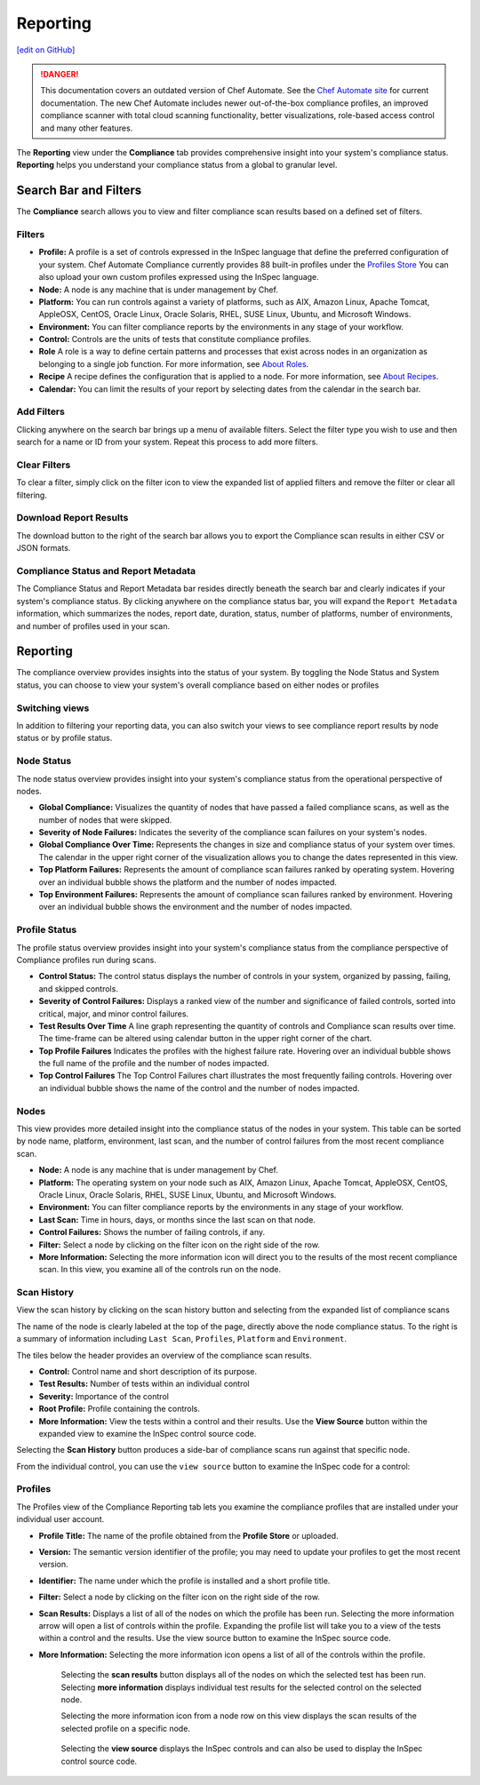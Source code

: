 =======================================
Reporting
=======================================
`[edit on GitHub] <https://github.com/chef/chef-web-docs/blob/master/chef_master/source/automate_compliance_reporting.html>`__

.. tag chef_automate_mark

.. image:: ../../images/chef_automate_full.png
   :width: 40px
   :height: 17px

.. danger:: This documentation covers an outdated version of Chef Automate. See the `Chef Automate site <https://www.chef.io/automate/quickstart>`__ for current documentation. The new Chef Automate includes newer out-of-the-box compliance profiles, an improved compliance scanner with total cloud scanning functionality, better visualizations, role-based access control and many other features.

.. end_tag

The **Reporting** view under the **Compliance** tab provides comprehensive insight into your system's compliance status.  **Reporting** helps you understand your compliance status from a global to granular level.

.. image:: ../../images/Automate_Reporting_Overview_Search.png

Search Bar and Filters
=========================================

.. image:: ../../images/automate_compliance_searchbar.png

The **Compliance** search allows you to view and filter compliance scan results based on a defined set of filters. 

Filters
---------------------------------------------------------------
* **Profile:** A profile is a set of controls expressed in the InSpec language that define the preferred configuration of your system.  Chef Automate Compliance currently provides 88 built-in profiles under the `Profiles Store <profile_store.html>`__ You can also upload your own custom profiles expressed using the InSpec language.
* **Node:** A node is any machine that is under management by Chef.
* **Platform:** You can run controls against a variety of platforms, such as AIX, Amazon Linux, Apache Tomcat, AppleOSX, CentOS, Oracle Linux, Oracle Solaris, RHEL, SUSE Linux, Ubuntu, and Microsoft Windows.
* **Environment:** You can filter compliance reports by the environments in any stage of your workflow.
* **Control:** Controls are the units of tests that constitute compliance profiles.
* **Role** A role is a way to define certain patterns and processes that exist across nodes in an organization as belonging to a single job function. For more information, see `About Roles <roles.html>`__.
* **Recipe** A recipe defines the configuration that is applied to a node. For more information, see `About Recipes <recipes.html>`__.
* **Calendar:** You can limit the results of your report by selecting dates from the calendar in the search bar. 

Add Filters
---------------------------------------------------------------

Clicking anywhere on the search bar brings up a menu of available filters. Select the filter type you wish to use and then search for a name or ID from your system. Repeat this process to add more filters.

Clear Filters
---------------------------------------------------------------
To clear a filter, simply click on the filter icon to view the expanded list of applied filters and remove the filter or clear all filtering.

Download Report Results
---------------------------------------------------------------
The download button to the right of the search bar allows you to export the Compliance scan results in either CSV or JSON formats.

Compliance Status and Report Metadata
---------------------------------------------------------------
The Compliance Status and Report Metadata bar resides directly beneath the search bar and clearly indicates if your system's compliance status. By clicking anywhere on the compliance status bar, you will expand the ``Report Metadata`` information, which summarizes the nodes, report date, duration, status, number of platforms, number of environments, and number of profiles used in your scan.

    .. image:: ../../images/automate_report_metadata_expanded.png


Reporting
===================================================
The compliance overview provides insights into the status of your system. By toggling the Node Status and System status, you can choose to view your system's overall compliance based on either nodes or profiles

Switching views
----------------------------------------------------------------------
In addition to filtering your reporting data, you can also switch your views to see compliance report results by node status or by profile status.

.. image:: ../../images/automate_compliance_toggle.png
   :width: 200px
   :height: 41px

Node Status
----------------------------------------------------
The node status overview provides insight into your system's compliance status from the operational perspective of nodes.

* **Global Compliance:** Visualizes the quantity of nodes that have passed a failed compliance scans, as well as the number of nodes that were skipped.
* **Severity of Node Failures:** Indicates the severity of the compliance scan failures on your system's nodes.
* **Global Compliance Over Time:** Represents the changes in size and compliance status of your system over times. The calendar in the upper right corner of the visualization allows you to change the dates represented in this view.
* **Top Platform Failures:** Represents the amount of compliance scan failures ranked by operating system. Hovering over an individual bubble shows the platform and the number of nodes impacted.
* **Top Environment Failures:** Represents the amount of compliance scan failures ranked by environment. Hovering over an individual bubble shows the environment and the number of nodes impacted.

Profile Status
----------------------------------------------------
The profile status overview provides insight into your system's compliance status from the compliance perspective of Compliance profiles run during scans.

* **Control Status:** The control status displays the number of controls in your system, organized by passing, failing, and skipped controls.
* **Severity of Control Failures:** Displays a ranked view of the number and significance of failed controls, sorted into critical, major, and minor control failures.
* **Test Results Over Time** A line graph representing the quantity of controls and Compliance scan results over time. The time-frame can be altered using calendar button in the upper right corner of the chart.
* **Top Profile Failures** Indicates the profiles with the highest failure rate. Hovering over an individual bubble shows the full name of the profile and the number of nodes impacted.
* **Top Control Failures** The Top Control Failures chart illustrates the most frequently failing controls. Hovering over an individual bubble shows the name of the control and the number of nodes impacted.

Nodes
----------------------------------------------------
This view provides more detailed insight into the compliance status of the nodes in your system. This table can be sorted by node name, platform, environment, last scan, and the number of control failures from the most recent compliance scan.

* **Node:** A node is any machine that is under management by Chef.
* **Platform:** The operating system on your node such as AIX, Amazon Linux, Apache Tomcat, AppleOSX, CentOS, Oracle Linux, Oracle Solaris, RHEL, SUSE Linux, Ubuntu, and Microsoft Windows.
* **Environment:** You can filter compliance reports by the environments in any stage of your workflow.
* **Last Scan:** Time in hours, days, or months since the last scan on that node.
* **Control Failures:** Shows the number of failing controls, if any.
* **Filter:** Select a node by clicking on the filter icon on the right side of the row. 
* **More Information:** Selecting the more information icon will direct you to the results of the most recent compliance scan. In this view, you examine all of the controls run on the node.

.. image:: ../../images/automate_compliance_nodes_more_info.png

Scan History
----------------------------------------------------

.. image:: ../../images/automate_compliance_node_scan.png

View the scan history by clicking on the scan history button and selecting from the expanded list of compliance scans

The name of the node is clearly labeled at the top of the page, directly above the node compliance status. To the right is a summary of information including ``Last Scan``, ``Profiles``, ``Platform`` and ``Environment``.

The tiles below the header provides an overview of the compliance scan results.

* **Control:** Control name and short description of its purpose.
* **Test Results:** Number of tests within an individual control
* **Severity:** Importance of the control
* **Root Profile:** Profile containing the controls.
* **More Information:** View the tests within a control and their results. Use the **View Source** button within the expanded view to examine the InSpec control source code.

Selecting the **Scan History** button produces a side-bar of compliance scans run against that specific node.

.. image:: ../../images/automate_compliance_node_scan_history.png

From the individual control, you can use the ``view source`` button to examine the InSpec code for a control:

.. image:: ../../images/automate_compliance_control_source.png

Profiles
----------------------------------------------------
The Profiles view of the Compliance Reporting tab lets you examine the compliance profiles that are installed under your individual user account.

.. image:: ../../images/automate_compliance_profiles_overview.png

* **Profile Title:** The name of the profile obtained from the **Profile Store** or uploaded.
* **Version:** The semantic version identifier of the profile; you may need to update your profiles to get the most recent version.
* **Identifier:** The name under which the profile is installed and a short profile title.
* **Filter:** Select a node by clicking on the filter icon on the right side of the row. 
* **Scan Results:** Displays a list of all of the nodes on which the profile has been run. Selecting the more information arrow will open a list of controls within the profile. Expanding the profile list will take you to a view of the tests within a control and the results. Use the view source button to examine the InSpec source code.
* **More Information:** Selecting the more information icon opens a list of all of the controls within the profile.

    Selecting the **scan results** button displays all of the nodes on which the selected test has been run. 
    Selecting **more information** displays individual test results for the selected control on the selected node. 

    .. image:: ../../images/automate_compliance_profile_more_info.png

    Selecting the more information icon from a node row on this view displays the scan results of the selected profile on a specific node.

      .. image:: ../../images/automate_compliance_profile_on_node.png

    Selecting the **view source** displays the InSpec controls and can also be used to display the InSpec control source code.

      .. image:: ../../images/automate_compliance_profile_node_control.png
